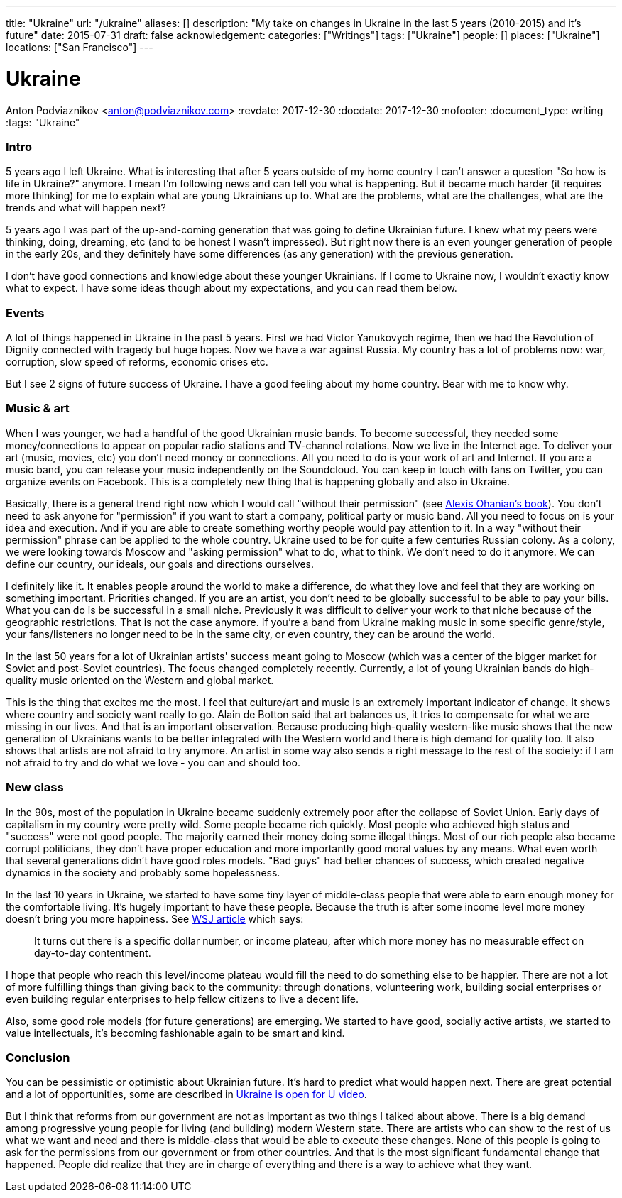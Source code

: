---
title: "Ukraine"
url: "/ukraine"
aliases: []
description: "My take on changes in Ukraine in the last 5 years (2010-2015) and it's future"
date: 2015-07-31
draft: false
acknowledgement: 
categories: ["Writings"]
tags: ["Ukraine"]
people: []
places: ["Ukraine"]
locations: ["San Francisco"]
---

= Ukraine
Anton Podviaznikov <anton@podviaznikov.com>
:revdate: 2017-12-30
:docdate: 2017-12-30
:nofooter:
:document_type: writing
:tags: "Ukraine"

### Intro

5 years ago I left Ukraine. 
What is interesting that after 5 years outside of my home country I can't answer a question "So how is life in Ukraine?" anymore. 
I mean I'm following news and can tell you what is happening. 
But it became much harder (it requires more thinking) for me to explain what are young Ukrainians up to. 
What are the problems, what are the challenges, what are the trends and what will happen next?

5 years ago I was part of the up-and-coming generation that was going to define Ukrainian future. 
I knew what my peers were thinking, doing, dreaming, etc (and to be honest I wasn't impressed). 
But right now there is an even younger generation of people in the early 20s, 
and they definitely have some differences (as any generation) with the previous generation.

I don't have good connections and knowledge about these younger Ukrainians. 
If I come to Ukraine now, I wouldn't exactly know what to expect. 
I have some ideas though about my expectations, and you can read them below.


### Events

A lot of things happened in Ukraine in the past 5 years. First we had Victor Yanukovych regime, 
then we had the Revolution of Dignity connected with tragedy but huge hopes. 
Now we have a war against Russia. 
My country has a lot of problems now: war, corruption, slow speed of reforms, economic crises etc.

But I see 2 signs of future success of Ukraine. I have a good feeling about my home country. Bear with me to know why.

### Music & art

When I was younger, we had a handful of the good Ukrainian music bands. 
To become successful, they needed some money/connections to appear on popular radio stations and TV-channel rotations. 
Now we live in the Internet age. 
To deliver your art (music, movies, etc) you don't need money or connections. 
All you need to do is your work of art and Internet. 
If you are a music band, you can release your music independently on the Soundcloud. 
You can keep in touch with fans on Twitter, you can organize events on Facebook. 
This is a completely new thing that is happening globally and also in Ukraine.

Basically, there is a general trend right now which I would call "without their permission" (see http://withouttheirpermission.com/[Alexis Ohanian's book]). 
You don't need to ask anyone for "permission" if you want to start a company, political party or music band. 
All you need to focus on is your idea and execution. 
And if you are able to create something worthy people would pay attention to it. 
In a way "without their permission" phrase can be applied to the whole country. 
Ukraine used to be for quite a few centuries Russian colony.
 As a colony, we were looking towards Moscow and "asking permission" what to do, what to think. 
 We don't need to do it anymore. We can define our country, our ideals, our goals and directions ourselves.

I definitely like it. 
It enables people around the world to make a difference, 
do what they love and feel that they are working on something important. Priorities changed. 
If you are an artist, you don't need to be globally successful to be able to pay your bills. 
What you can do is be successful in a small niche. 
Previously it was difficult to deliver your work to that niche because of the geographic restrictions. 
That is not the case anymore. 
If you're a band from Ukraine making music in some specific genre/style, 
your fans/listeners no longer need to be in the same city, or even country, they can be around the world.

In the last 50 years for a lot of Ukrainian artists' success meant going to Moscow (which was a center of the bigger market for Soviet and post-Soviet countries). The focus changed completely recently. Currently, a lot of young Ukrainian bands do high-quality music oriented on the Western and global market.

This is the thing that excites me the most. 
I feel that culture/art and music is an extremely important indicator of change. 
It shows where country and society want really to go. 
Alain de Botton said that art balances us, it tries to compensate for what we are missing in our lives. 
And that is an important observation. 
Because producing high-quality western-like music shows that the new generation of Ukrainians wants to be better integrated with the Western world and there is high demand for quality too. 
It also shows that artists are not afraid to try anymore. 
An artist in some way also sends a right message to the rest of the society: 
if I am not afraid to try and do what we love - you can and should too.

### New class

In the 90s, most of the population in Ukraine became suddenly extremely poor after the collapse of Soviet Union. 
Early days of capitalism in my country were pretty wild. Some people became rich quickly. 
Most people who achieved high status and "success" were not good people. 
The majority earned their money doing some illegal things. Most of our rich people also became corrupt politicians, 
they don't have proper education and more importantly good moral values by any means. 
What even worth that several generations didn't have good roles models. 
"Bad guys" had better chances of success, which created negative dynamics in the society and probably some hopelessness.

In the last 10 years in Ukraine, we started to have some tiny layer of middle-class people 
that were able to earn enough money for the comfortable living. 
It's hugely important to have these people. 
Because the truth is after some income level more money doesn't bring you more happiness. See http://blogs.wsj.com/wealth/2010/09/07/the-perfect-salary-for-happiness-75000-a-year/[WSJ article] which says:

> It turns out there is a specific dollar number, or income plateau, after which more money has no measurable effect on day-to-day contentment.

I hope that people who reach this level/income plateau would fill the need to do something else to be happier. 
There are not a lot of more fulfilling things than giving back to the community: through donations, 
volunteering work, building social enterprises or even building regular enterprises to help fellow citizens to live a decent life.

Also, some good role models (for future generations) are emerging. 
We started to have good, socially active artists, we started to value intellectuals, 
it's becoming fashionable again to be smart and kind.

### Conclusion

You can be pessimistic or optimistic about Ukrainian future. It's hard to predict what would happen next. 
There are great potential and a lot of opportunities, some are described in https://www.youtube.com/watch?v=jdSQuanI8Z8[Ukraine is open for U video].

But I think that reforms from our government are not as important as two things I talked about above. 
There is a big demand among progressive young people for living (and building) modern Western state. 
There are artists who can show to the rest of us what we want and need and there is middle-class 
that would be able to execute these changes. 
None of this people is going to ask for the permissions from our government or from other countries. 
And that is the most significant fundamental change that happened. 
People did realize that they are in charge of everything and there is a way to achieve what they want.

